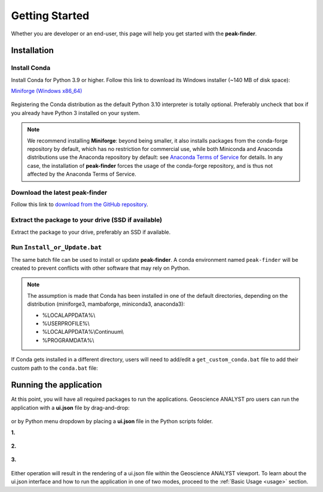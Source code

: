 .. _getting_started:

Getting Started
===============

Whether you are developer or an end-user, this page will help you get started with the **peak-finder**.

Installation
------------

Install Conda
~~~~~~~~~~~~~

Install Conda for Python 3.9 or higher. Follow this link to download its Windows installer (~140 MB of disk space):

`Miniforge <https://github.com/conda-forge/miniforge#download>`_ `(Windows x86_64) <https://github.com/conda-forge/miniforge/releases/latest/download/Miniforge3-Windows-x86_64.exe>`_

.. figure:: /images/getting_started/Miniforge3_Setup-1.png
    :align: center
    :width: 200

.. figure:: /images/getting_started/Miniforge3_Setup-3.png
    :align: center
    :width: 200

Registering the Conda distribution as the default Python 3.10 interpreter is totally optional.
Preferably uncheck that box if you already have Python 3 installed on your system.

.. note:: We recommend installing **Miniforge**: beyond being smaller,
    it also installs packages from the conda-forge repository by default,
    which has no restriction for commercial use, while both Miniconda and Anaconda distributions use
    the Anaconda repository by default: see `Anaconda Terms of Service <https://www.anaconda.com/terms-of-service>`_ for details.
    In any case, the installation of **peak-finder** forces the usage of the conda-forge repository,
    and is thus not affected by the Anaconda Terms of Service.

Download the latest peak-finder
~~~~~~~~~~~~~~~~~~~~~~~~~~~~~~~

Follow this link to `download from the GitHub repository <https://github.com/MiraGeoscience/peak-finder-app/archive/refs/heads/main.zip>`_.

Extract the package to your drive (SSD if available)
~~~~~~~~~~~~~~~~~~~~~~~~~~~~~~~~~~~~~~~~~~~~~~~~~~~~

Extract the package to your drive, preferably an SSD if available.

.. figure:: /images/getting_started/extract.png
    :align: center
    :width: 50%


Run ``Install_or_Update.bat``
~~~~~~~~~~~~~~~~~~~~~~~~~~~~~

The same batch file can be used to install or update **peak-finder**.
A conda environment named ``peak-finder`` will be created to prevent conflicts with other software that may rely on Python.

.. figure:: /images/getting_started/install_or_update.png
    :align: center
    :width: 50%

.. note:: The assumption is made that Conda has been installed in one
   of the default directories, depending on the distribution
   (miniforge3, mambaforge, miniconda3, anaconda3):

   - %LOCALAPPDATA%\\
   - %USERPROFILE%\\
   - %LOCALAPPDATA%\\Continuum\\
   - %PROGRAMDATA%\\

If Conda gets installed in a different directory, users will need to add/edit a
``get_custom_conda.bat`` file to add their custom path to the ``conda.bat`` file:

.. figure:: /images/getting_started/Install_start_bat.png
    :align: center
    :width: 75%


Running the application
-----------------------
At this point, you will have all required packages to run the applications.
Geoscience ANALYST pro users can run the application with a **ui.json** file
by drag-and-drop:

.. figure:: /images/getting_started/drag_and_drop.png
    :align: center
    :width: 75%

or by Python menu dropdown by placing a **ui.json** file
in the Python scripts folder.

**1.**

.. figure:: /images/getting_started/python_scripts_folder.png
    :align: center
    :width: 75%

**2.**

.. figure:: /images/getting_started/python_menu_uijson.png
    :align: center
    :width: 75%

**3.**

.. figure:: /images/getting_started/dropdown_scripts.png
    :align: center
    :width: 75%

Either operation will result in the rendering of a ui.json file within the
Geoscience ANALYST viewport.  To learn about the ui.json interface and how
to run the application in one of two modes, proceed to the
:ref:`Basic Usage <usage>` section.

